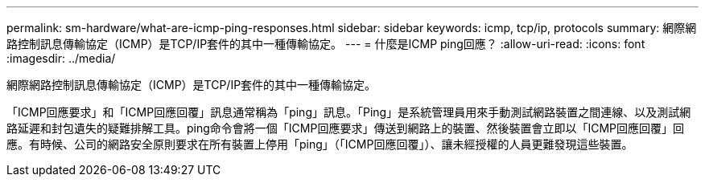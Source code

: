 ---
permalink: sm-hardware/what-are-icmp-ping-responses.html 
sidebar: sidebar 
keywords: icmp, tcp/ip, protocols 
summary: 網際網路控制訊息傳輸協定（ICMP）是TCP/IP套件的其中一種傳輸協定。 
---
= 什麼是ICMP ping回應？
:allow-uri-read: 
:icons: font
:imagesdir: ../media/


[role="lead"]
網際網路控制訊息傳輸協定（ICMP）是TCP/IP套件的其中一種傳輸協定。

「ICMP回應要求」和「ICMP回應回覆」訊息通常稱為「ping」訊息。「Ping」是系統管理員用來手動測試網路裝置之間連線、以及測試網路延遲和封包遺失的疑難排解工具。ping命令會將一個「ICMP回應要求」傳送到網路上的裝置、然後裝置會立即以「ICMP回應回覆」回應。有時候、公司的網路安全原則要求在所有裝置上停用「ping」（「ICMP回應回覆」）、讓未經授權的人員更難發現這些裝置。
